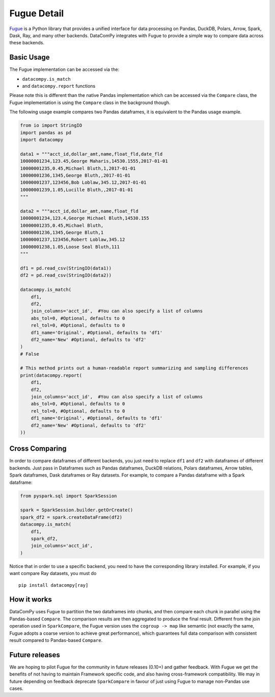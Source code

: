 Fugue Detail
============

`Fugue <https://github.com/fugue-project/fugue>`_ is a Python library that provides a unified interface
for data processing on Pandas, DuckDB, Polars, Arrow, Spark, Dask, Ray, and many other backends.
DataComPy integrates with Fugue to provide a simple way to compare data across these backends.

Basic Usage
-----------

The Fugue implementation can be accessed via the:

- ``datacompy.is_match``
- and ``datacompy.report`` functions

Please note this is different than the native Pandas implementation which can be accessed via the ``Compare`` class,
the Fugue implementation is using the ``Compare`` class in the background though.

The following usage example compares two Pandas dataframes, it is equivalent to the Pandas usage example.

.. code-block:: python

    from io import StringIO
    import pandas as pd
    import datacompy

    data1 = """acct_id,dollar_amt,name,float_fld,date_fld
    10000001234,123.45,George Maharis,14530.1555,2017-01-01
    10000001235,0.45,Michael Bluth,1,2017-01-01
    10000001236,1345,George Bluth,,2017-01-01
    10000001237,123456,Bob Loblaw,345.12,2017-01-01
    10000001239,1.05,Lucille Bluth,,2017-01-01
    """

    data2 = """acct_id,dollar_amt,name,float_fld
    10000001234,123.4,George Michael Bluth,14530.155
    10000001235,0.45,Michael Bluth,
    10000001236,1345,George Bluth,1
    10000001237,123456,Robert Loblaw,345.12
    10000001238,1.05,Loose Seal Bluth,111
    """

    df1 = pd.read_csv(StringIO(data1))
    df2 = pd.read_csv(StringIO(data2))

    datacompy.is_match(
        df1,
        df2,
        join_columns='acct_id',  #You can also specify a list of columns
        abs_tol=0, #Optional, defaults to 0
        rel_tol=0, #Optional, defaults to 0
        df1_name='Original', #Optional, defaults to 'df1'
        df2_name='New' #Optional, defaults to 'df2'
    )
    # False

    # This method prints out a human-readable report summarizing and sampling differences
    print(datacompy.report(
        df1,
        df2,
        join_columns='acct_id',  #You can also specify a list of columns
        abs_tol=0, #Optional, defaults to 0
        rel_tol=0, #Optional, defaults to 0
        df1_name='Original', #Optional, defaults to 'df1'
        df2_name='New' #Optional, defaults to 'df2'
    ))


Cross Comparing
---------------

In order to compare dataframes of different backends, you just need to replace ``df1`` and ``df2`` with
dataframes of different backends. Just pass in Dataframes such as Pandas dataframes, DuckDB relations,
Polars dataframes, Arrow tables, Spark dataframes, Dask dataframes or Ray datasets. For example,
to compare a Pandas dataframe with a Spark dataframe:

.. code-block:: python

    from pyspark.sql import SparkSession

    spark = SparkSession.builder.getOrCreate()
    spark_df2 = spark.createDataFrame(df2)
    datacompy.is_match(
        df1,
        spark_df2,
        join_columns='acct_id',
    )

Notice that in order to use a specific backend, you need to have the corresponding library installed.
For example, if you want compare Ray datasets, you must do

::

    pip install datacompy[ray]


How it works
------------

DataComPy uses Fugue to partition the two dataframes into chunks, and then compare each chunk in parallel
using the Pandas-based ``Compare``. The comparison results are then aggregated to produce the final result.
Different from the join operation used in ``SparkCompare``, the Fugue version uses the ``cogroup -> map``
like semantic (not exactly the same, Fugue adopts a coarse version to achieve great performance), which
guarantees full data comparison with consistent result compared to Pandas-based ``Compare``.


Future releases
---------------

We are hoping to pilot Fugue for the community in future releases (0.10+) and gather feedback. With Fugue we get the
benefits of not having to maintain Framework specific code, and also having cross-framework compatibility. We may in
future depending on feedback deprecate ``SparkCompare`` in favour of just using Fugue to manage non-Pandas use cases.
